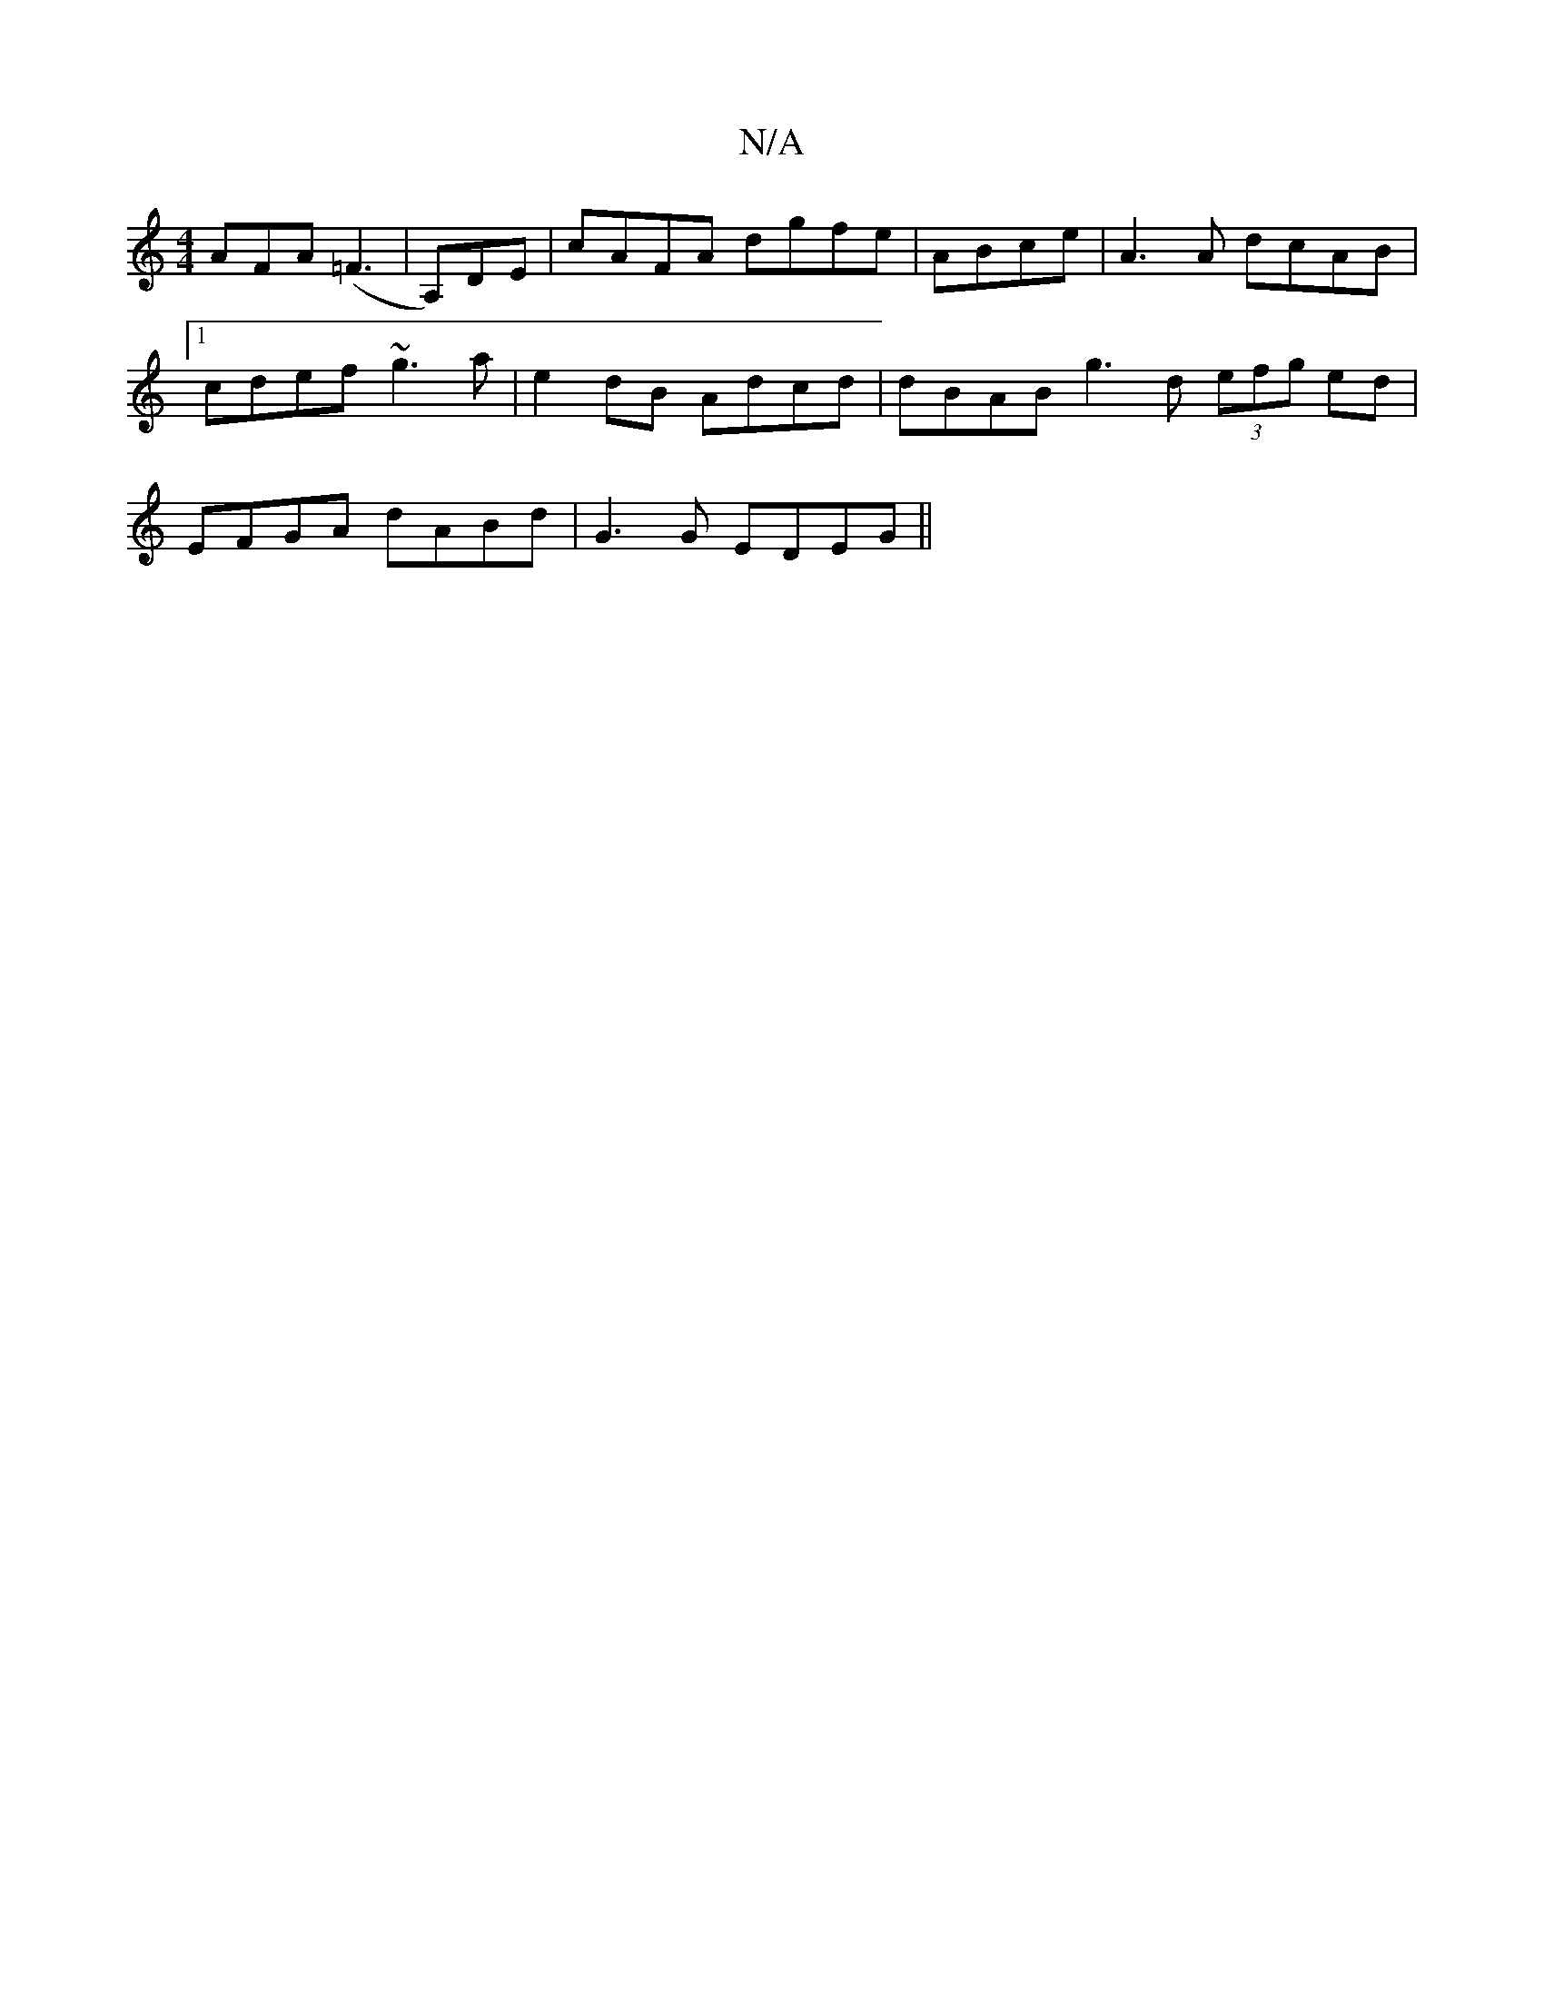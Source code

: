 X:1
T:N/A
M:4/4
R:N/A
K:Cmajor
3AFA (=F3 | A,)DE|cAFA dgfe |ABce|A3A dcAB|1 cdef ~g3a|e2dB Adcd|dBAB g3d (3efg ed|EFGA dABd| G3 G EDEG ||

(3GEF|GBcA GEAE|EA ~A2 e2fd:|2 cBAF A2FE |
D2GA BADE | ADcd edBA | BAGA FEGF | ~G3 A AGEF | 